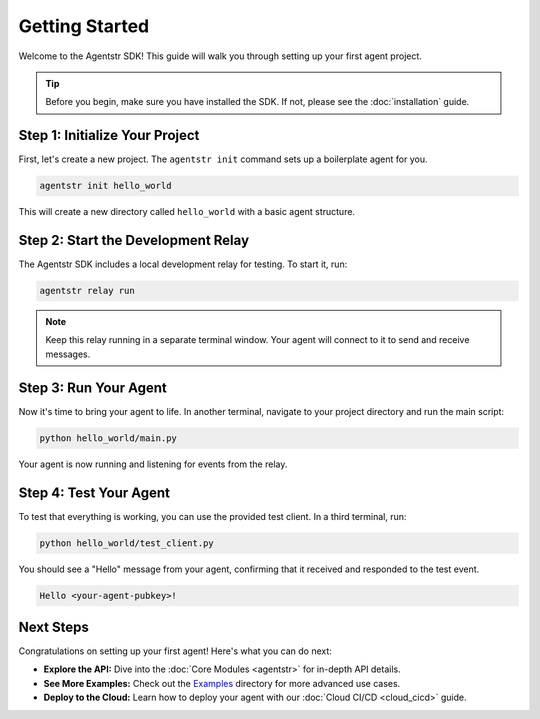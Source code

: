 Getting Started
===============

Welcome to the Agentstr SDK! This guide will walk you through setting up your first agent project.

.. tip::
   Before you begin, make sure you have installed the SDK. If not, please see the :doc:`installation` guide.

Step 1: Initialize Your Project
-------------------------------

First, let's create a new project. The ``agentstr init`` command sets up a boilerplate agent for you.

.. code-block:: bash

   agentstr init hello_world

This will create a new directory called ``hello_world`` with a basic agent structure.

Step 2: Start the Development Relay
-----------------------------------

The Agentstr SDK includes a local development relay for testing. To start it, run:

.. code-block:: bash

   agentstr relay run

.. note::
   Keep this relay running in a separate terminal window. Your agent will connect to it to send and receive messages.

Step 3: Run Your Agent
----------------------

Now it's time to bring your agent to life. In another terminal, navigate to your project directory and run the main script:

.. code-block:: bash

   python hello_world/main.py

Your agent is now running and listening for events from the relay.

Step 4: Test Your Agent
-----------------------

To test that everything is working, you can use the provided test client. In a third terminal, run:

.. code-block:: bash

   python hello_world/test_client.py

You should see a "Hello" message from your agent, confirming that it received and responded to the test event.

.. code-block:: text

   Hello <your-agent-pubkey>!

Next Steps
----------

Congratulations on setting up your first agent! Here's what you can do next:

*   **Explore the API:** Dive into the :doc:`Core Modules <agentstr>` for in-depth API details.
*   **See More Examples:** Check out the `Examples <https://github.com/agentstr/agentstr-sdk/tree/main/examples>`_ directory for more advanced use cases.
*   **Deploy to the Cloud:** Learn how to deploy your agent with our :doc:`Cloud CI/CD <cloud_cicd>` guide.
